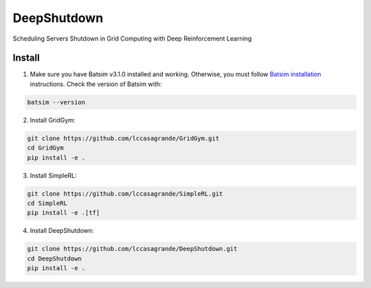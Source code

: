 DeepShutdown
============

Scheduling Servers Shutdown in Grid Computing with Deep Reinforcement Learning


Install
-------


1. Make sure you have Batsim v3.1.0 installed and working. Otherwise, you must follow `Batsim installation <https://batsim.readthedocs.io/en/latest/installation.html>`_ instructions. Check the version of Batsim with:

.. code-block:: bash

    batsim --version

2. Install GridGym:

.. code-block:: bash

    git clone https://github.com/lccasagrande/GridGym.git
    cd GridGym
    pip install -e .

3. Install SimpleRL:

.. code-block:: bash

    git clone https://github.com/lccasagrande/SimpleRL.git
    cd SimpleRL
    pip install -e .[tf]

4. Install DeepShutdown:

.. code-block:: bash

    git clone https://github.com/lccasagrande/DeepShutdown.git
    cd DeepShutdown
    pip install -e .
